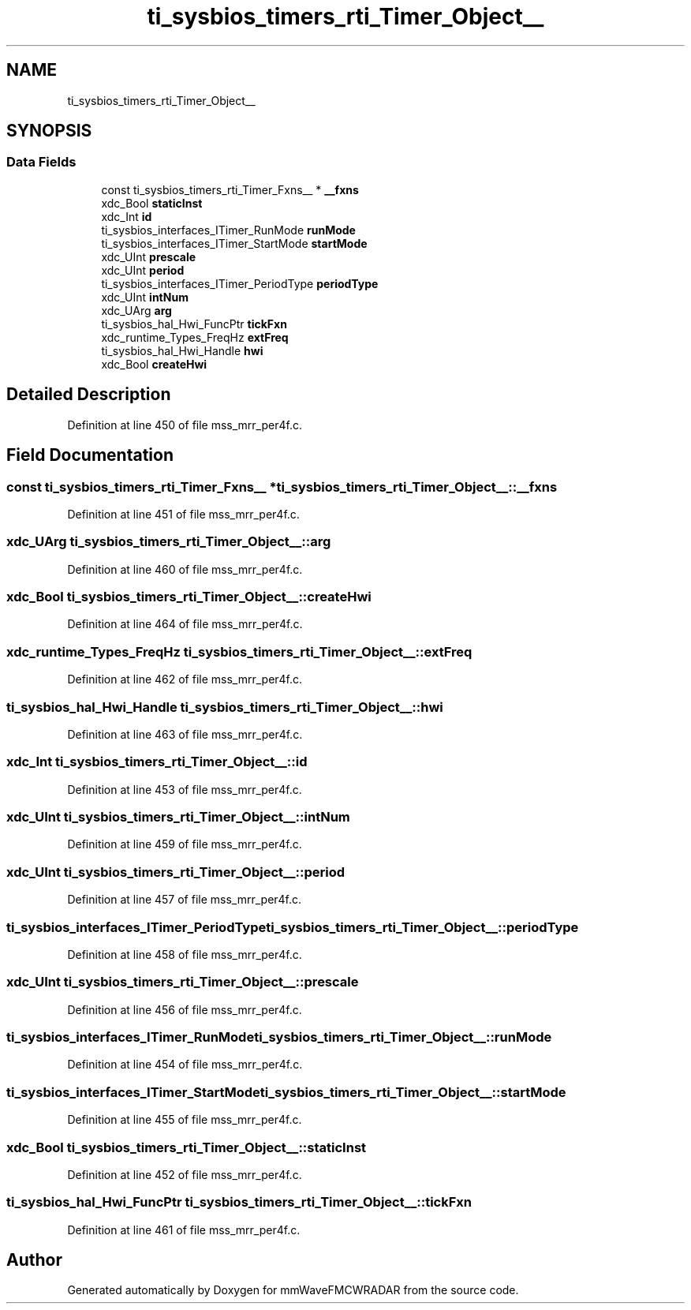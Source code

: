 .TH "ti_sysbios_timers_rti_Timer_Object__" 3 "Wed May 20 2020" "Version 1.0" "mmWaveFMCWRADAR" \" -*- nroff -*-
.ad l
.nh
.SH NAME
ti_sysbios_timers_rti_Timer_Object__
.SH SYNOPSIS
.br
.PP
.SS "Data Fields"

.in +1c
.ti -1c
.RI "const ti_sysbios_timers_rti_Timer_Fxns__ * \fB__fxns\fP"
.br
.ti -1c
.RI "xdc_Bool \fBstaticInst\fP"
.br
.ti -1c
.RI "xdc_Int \fBid\fP"
.br
.ti -1c
.RI "ti_sysbios_interfaces_ITimer_RunMode \fBrunMode\fP"
.br
.ti -1c
.RI "ti_sysbios_interfaces_ITimer_StartMode \fBstartMode\fP"
.br
.ti -1c
.RI "xdc_UInt \fBprescale\fP"
.br
.ti -1c
.RI "xdc_UInt \fBperiod\fP"
.br
.ti -1c
.RI "ti_sysbios_interfaces_ITimer_PeriodType \fBperiodType\fP"
.br
.ti -1c
.RI "xdc_UInt \fBintNum\fP"
.br
.ti -1c
.RI "xdc_UArg \fBarg\fP"
.br
.ti -1c
.RI "ti_sysbios_hal_Hwi_FuncPtr \fBtickFxn\fP"
.br
.ti -1c
.RI "xdc_runtime_Types_FreqHz \fBextFreq\fP"
.br
.ti -1c
.RI "ti_sysbios_hal_Hwi_Handle \fBhwi\fP"
.br
.ti -1c
.RI "xdc_Bool \fBcreateHwi\fP"
.br
.in -1c
.SH "Detailed Description"
.PP 
Definition at line 450 of file mss_mrr_per4f\&.c\&.
.SH "Field Documentation"
.PP 
.SS "const ti_sysbios_timers_rti_Timer_Fxns__ * ti_sysbios_timers_rti_Timer_Object__::__fxns"

.PP
Definition at line 451 of file mss_mrr_per4f\&.c\&.
.SS "xdc_UArg ti_sysbios_timers_rti_Timer_Object__::arg"

.PP
Definition at line 460 of file mss_mrr_per4f\&.c\&.
.SS "xdc_Bool ti_sysbios_timers_rti_Timer_Object__::createHwi"

.PP
Definition at line 464 of file mss_mrr_per4f\&.c\&.
.SS "xdc_runtime_Types_FreqHz ti_sysbios_timers_rti_Timer_Object__::extFreq"

.PP
Definition at line 462 of file mss_mrr_per4f\&.c\&.
.SS "ti_sysbios_hal_Hwi_Handle ti_sysbios_timers_rti_Timer_Object__::hwi"

.PP
Definition at line 463 of file mss_mrr_per4f\&.c\&.
.SS "xdc_Int ti_sysbios_timers_rti_Timer_Object__::id"

.PP
Definition at line 453 of file mss_mrr_per4f\&.c\&.
.SS "xdc_UInt ti_sysbios_timers_rti_Timer_Object__::intNum"

.PP
Definition at line 459 of file mss_mrr_per4f\&.c\&.
.SS "xdc_UInt ti_sysbios_timers_rti_Timer_Object__::period"

.PP
Definition at line 457 of file mss_mrr_per4f\&.c\&.
.SS "ti_sysbios_interfaces_ITimer_PeriodType ti_sysbios_timers_rti_Timer_Object__::periodType"

.PP
Definition at line 458 of file mss_mrr_per4f\&.c\&.
.SS "xdc_UInt ti_sysbios_timers_rti_Timer_Object__::prescale"

.PP
Definition at line 456 of file mss_mrr_per4f\&.c\&.
.SS "ti_sysbios_interfaces_ITimer_RunMode ti_sysbios_timers_rti_Timer_Object__::runMode"

.PP
Definition at line 454 of file mss_mrr_per4f\&.c\&.
.SS "ti_sysbios_interfaces_ITimer_StartMode ti_sysbios_timers_rti_Timer_Object__::startMode"

.PP
Definition at line 455 of file mss_mrr_per4f\&.c\&.
.SS "xdc_Bool ti_sysbios_timers_rti_Timer_Object__::staticInst"

.PP
Definition at line 452 of file mss_mrr_per4f\&.c\&.
.SS "ti_sysbios_hal_Hwi_FuncPtr ti_sysbios_timers_rti_Timer_Object__::tickFxn"

.PP
Definition at line 461 of file mss_mrr_per4f\&.c\&.

.SH "Author"
.PP 
Generated automatically by Doxygen for mmWaveFMCWRADAR from the source code\&.
